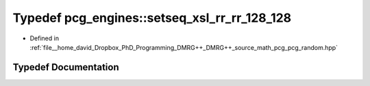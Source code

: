 .. _exhale_typedef_namespacepcg__engines_1a0ea33d51e0a3fc26797e3a98414bac8a:

Typedef pcg_engines::setseq_xsl_rr_rr_128_128
=============================================

- Defined in :ref:`file__home_david_Dropbox_PhD_Programming_DMRG++_DMRG++_source_math_pcg_pcg_random.hpp`


Typedef Documentation
---------------------


.. doxygentypedef:: pcg_engines::setseq_xsl_rr_rr_128_128
